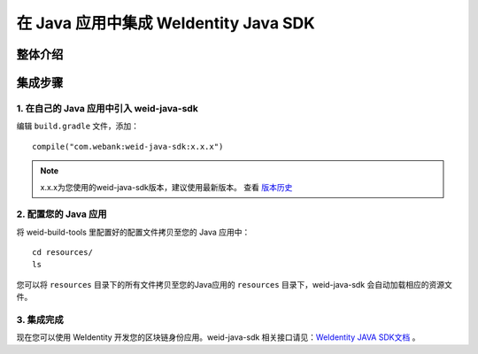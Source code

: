 .. role:: raw-html-m2r(raw)
   :format: html

.. _sdk-integration:

在 Java 应用中集成 WeIdentity Java SDK
=============================================================

整体介绍
--------


集成步骤
--------

1. 在自己的 Java 应用中引入 weid-java-sdk
'''''''''''''''''''''''''''''''''''''''''''''

编辑 ``build.gradle`` 文件，添加：

::

    compile("com.webank:weid-java-sdk:x.x.x")

.. note::
   x.x.x为您使用的weid-java-sdk版本，建议使用最新版本。 查看 \ `版本历史 <https://mvnrepository.com/artifact/com.webank/weid-java-sdk>`__  



2. 配置您的 Java 应用
''''''''''''''''''''''''

将 weid-build-tools 里配置好的配置文件拷贝至您的 Java 应用中：
::

    cd resources/
    ls


您可以将 ``resources`` 目录下的所有文件拷贝至您的Java应用的 ``resources`` 目录下，weid-java-sdk 会自动加载相应的资源文件。



3. 集成完成
''''''''''''''''

现在您可以使用 WeIdentity 开发您的区块链身份应用。weid-java-sdk 相关接口请见：\ `WeIdentity JAVA SDK文档 <./projects/javasdk/weidentity-java-sdk-doc.html>`__ 。



